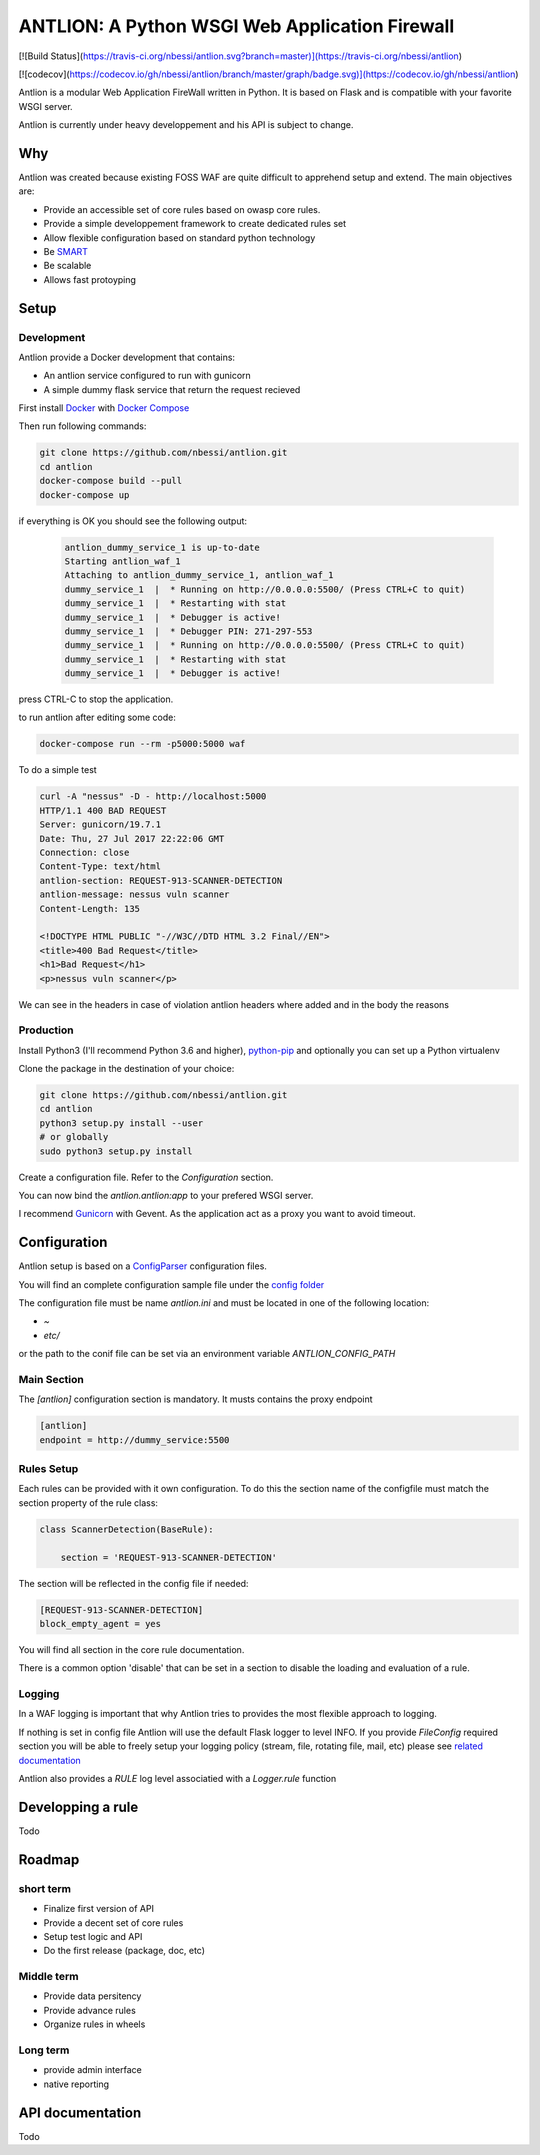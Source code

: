 ANTLION: A Python WSGI Web Application Firewall
###############################################
[![Build Status](https://travis-ci.org/nbessi/antlion.svg?branch=master)](https://travis-ci.org/nbessi/antlion)

[![codecov](https://codecov.io/gh/nbessi/antlion/branch/master/graph/badge.svg)](https://codecov.io/gh/nbessi/antlion)

Antlion is a modular Web Application FireWall written in Python.
It is based on Flask and is compatible with your favorite WSGI server.

Antlion is currently under heavy developpement and his API is subject to change.

Why
===

Antlion was created because existing FOSS WAF are quite difficult to apprehend setup and extend.
The main objectives are:

* Provide an accessible set of core rules based on owasp core rules.
* Provide a simple developpement framework to create dedicated rules set
* Allow flexible configuration based on standard python technology
* Be `SMART <https://en.wikipedia.org/wiki/SMART_criteria>`_
* Be scalable
* Allows fast protoyping

Setup
=====

Development
-----------

Antlion provide a Docker development that contains:

* An antlion service configured to run with gunicorn
* A simple dummy flask service that return the request recieved

First install `Docker <https://docs.docker.com/engine/installation/>`_ with `Docker Compose <https://docs.docker.com/compose/install/>`_

Then run following commands:

.. code-block:: bash

    git clone https://github.com/nbessi/antlion.git
    cd antlion
    docker-compose build --pull
    docker-compose up

if everything is OK you should see the following output:

 .. code-block:: bash

    antlion_dummy_service_1 is up-to-date
    Starting antlion_waf_1
    Attaching to antlion_dummy_service_1, antlion_waf_1
    dummy_service_1  |  * Running on http://0.0.0.0:5500/ (Press CTRL+C to quit)
    dummy_service_1  |  * Restarting with stat
    dummy_service_1  |  * Debugger is active!
    dummy_service_1  |  * Debugger PIN: 271-297-553
    dummy_service_1  |  * Running on http://0.0.0.0:5500/ (Press CTRL+C to quit)
    dummy_service_1  |  * Restarting with stat
    dummy_service_1  |  * Debugger is active!


press CTRL-C to stop the application.

to run antlion after editing some code:

.. code-block:: bash

    docker-compose run --rm -p5000:5000 waf


To do a simple test

.. code-block:: bash

   curl -A "nessus" -D - http://localhost:5000
   HTTP/1.1 400 BAD REQUEST
   Server: gunicorn/19.7.1
   Date: Thu, 27 Jul 2017 22:22:06 GMT
   Connection: close
   Content-Type: text/html
   antlion-section: REQUEST-913-SCANNER-DETECTION
   antlion-message: nessus vuln scanner
   Content-Length: 135

   <!DOCTYPE HTML PUBLIC "-//W3C//DTD HTML 3.2 Final//EN">
   <title>400 Bad Request</title>
   <h1>Bad Request</h1>
   <p>nessus vuln scanner</p>


We can see in the headers in case of violation antlion headers where added
and in the body the reasons

Production
----------

Install Python3 (I'll recommend Python 3.6 and higher),
`python-pip <https://pip.pypa.io/en/stable/installing/>`_ and optionally you can set up a Python virtualenv

Clone the package in the destination of your choice:


.. code-block:: bash

    git clone https://github.com/nbessi/antlion.git
    cd antlion
    python3 setup.py install --user
    # or globally
    sudo python3 setup.py install

Create a configuration file. Refer to the `Configuration` section.

You can now bind the `antlion.antlion:app` to your prefered WSGI server.

I recommend `Gunicorn <http://docs.gunicorn.org/en/stable/deploy.html>`_ with Gevent.
As the application act as a proxy you want to avoid timeout.

Configuration
=============

Antlion setup is based on a `ConfigParser <https://docs.python.org/3/library/configparser.html#ConfigParser.SafeConfigParser>`_ configuration files.

You will find an complete configuration sample file under the `config folder <https://github.com/nbessi/antlion/tree/master/config>`_

The configuration file must be name `antlion.ini` and must be
located in one of the following location:

* `~`
* `etc/`

or the path to the conif file can be set via an environment variable `ANTLION_CONFIG_PATH`

Main Section
------------

The `[antlion]` configuration section is mandatory.
It musts contains the proxy endpoint

.. code-block:: text

    [antlion]
    endpoint = http://dummy_service:5500

Rules Setup
-----------

Each rules can be provided with it own configuration.
To do this the section name of the configfile must match the section property of the rule class:

.. code-block:: python

    class ScannerDetection(BaseRule):

        section = 'REQUEST-913-SCANNER-DETECTION'


The section will be reflected in the config file if needed:

.. code-block:: text

    [REQUEST-913-SCANNER-DETECTION]
    block_empty_agent = yes

You will find all section in the core rule documentation.

There is a common option 'disable' that can be set in a section to
disable the loading and evaluation of a rule.

Logging
-------

In a WAF logging is important that why Antlion tries to provides the most flexible approach
to logging.

If nothing is set in config file Antlion will use the default Flask logger to level INFO.
If you provide `FileConfig` required section you will be able to freely setup your
logging policy (stream, file, rotating file, mail, etc) please see `related documentation <https://docs.python.org/3/library/logging.config.html#logging-config-fileformat>`_

Antlion also provides a `RULE` log level associatied with a `Logger.rule` function


Developping a rule
==================

Todo


Roadmap
=======

short term
----------

* Finalize first version of API
* Provide a decent set of core rules
* Setup test logic and API
* Do the first release (package, doc, etc)


Middle term
-----------

* Provide data persitency
* Provide advance rules
* Organize rules in wheels

Long term
---------
* provide admin interface
* native reporting


API documentation
=================

Todo
